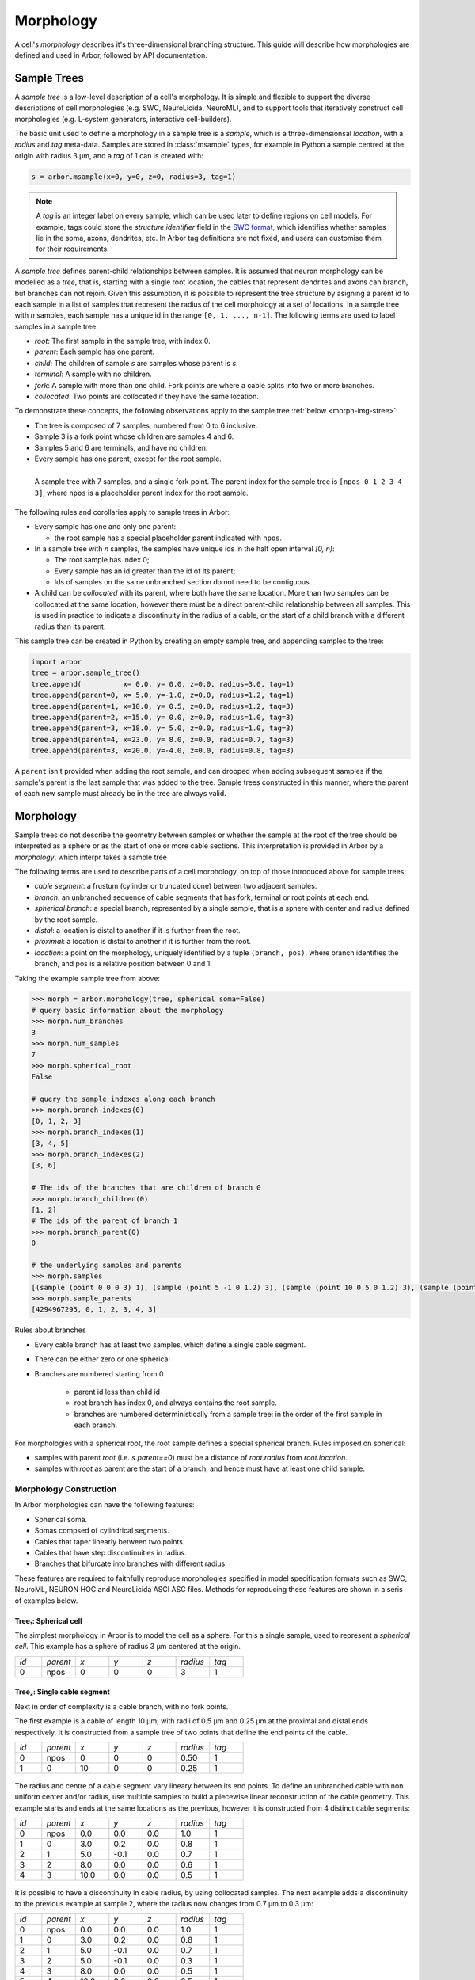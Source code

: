 .. _morphology:

.. |br| raw:: html

  <br/>

Morphology
==========

A cell's *morphology* describes it's three-dimensional branching structure.
This guide will describe how morphologies are defined and used in Arbor,
followed by API documentation.

Sample Trees
------------

A *sample tree* is a low-level description of a cell's morphology.
It is simple and flexible to support the diverse descriptions
of cell morphologies (e.g. SWC, NeuroLicida, NeuroML), and to support tools that
iteratively construct cell morphologies (e.g. L-system generators, interactive cell-builders).

The basic unit used to define a morphology in a sample tree is a *sample*, which
is a three-dimensionsal *location*, with a *radius* and *tag* meta-data.
Samples are stored in :class:`msample` types, for example in Python a sample centred at the origin
with radius 3 μm, and a *tag* of 1 can is created with:

.. code:: Python

    s = arbor.msample(x=0, y=0, z=0, radius=3, tag=1)

.. note::

    A *tag* is an integer label on every sample, which can be used later to define
    regions on cell models. For example, tags could store the *structure identifier* field in the
    `SWC format <http://www.neuronland.org/NLMorphologyConverter/MorphologyFormats/SWC/Spec.html>`_,
    which identifies whether samples lie in the soma, axons, dendrites, etc. In Arbor tag definitions
    are not fixed, and users can customise them for their requirements.

A *sample tree* defines parent-child relationships between samples.
It is assumed that neuron morphology can be modelled as a *tree*, that is, starting with a single
root location, the cables that represent dendrites and axons can branch, but branches can not rejoin.
Given this assumption, it is possible to represent the tree structure by asigning a parent id
to each sample in a list of samples that represent the radius of the cell morphology at a set
of locations.
In a sample tree with *n* samples, each sample has a unique id in the range ``[0, 1, ..., n-1]``.
The following terms are used to label samples in a sample tree:

* *root*: The first sample in the sample tree, with index 0.
* *parent*: Each sample has one parent.
* *child*: The children of sample *s* are samples whose parent is *s*.
* *terminal*: A sample with no children.
* *fork*: A sample with more than one child. Fork points are where a cable splits into two or more branches.
* *collocated*: Two points are collocated if they have the same location.

To demonstrate these concepts, the following observations apply to the sample tree :ref:`below <morph-img-stree>`:

* The tree is composed of 7 samples, numbered from 0 to 6 inclusive.
* Sample 3 is a fork point whose children are samples 4 and 6.
* Samples 5 and 6 are terminals, and have no children.
* Every sample has one parent, except for the root sample.

.. _morph-img-stree:

.. figure:: gen-images/stree.svg
  :width: 400
  :align: left
  :alt: A sample tree with 7 points, with root, fork and terminal samples marked.

  A sample tree with 7 samples, and a single fork point. The parent index for
  the sample tree is ``[npos 0 1 2 3 4 3]``, where ``npos`` is a placeholder
  parent index for the root sample.

The following rules and corollaries apply to sample trees in Arbor:

* Every sample has one and only one parent:

  * the root sample has a special placeholder parent indicated with ``npos``.

* In a sample tree with *n* samples, the samples have unique ids in the half open interval *[0, n)*:

  * The root sample has index 0;
  * Every sample has an id greater than the id of its parent;
  * Ids of samples on the same unbranched section do not need to be contiguous.

* A child can be *collocated* with its parent, where both have the same location.
  More than two samples can be collocated at the same location, however there must be a direct
  parent-child relationship between all samples.
  This is used in practice to indicate a discontinuity in the radius of a cable, or the
  start of a child branch with a different radius than its parent.

This sample tree can be created in Python by creating an empty sample tree, and appending samples to the tree:

.. code:: Python

    import arbor
    tree = arbor.sample_tree()
    tree.append(          x= 0.0, y= 0.0, z=0.0, radius=3.0, tag=1)
    tree.append(parent=0, x= 5.0, y=-1.0, z=0.0, radius=1.2, tag=1)
    tree.append(parent=1, x=10.0, y= 0.5, z=0.0, radius=1.2, tag=3)
    tree.append(parent=2, x=15.0, y= 0.0, z=0.0, radius=1.0, tag=3)
    tree.append(parent=3, x=18.0, y= 5.0, z=0.0, radius=1.0, tag=3)
    tree.append(parent=4, x=23.0, y= 8.0, z=0.0, radius=0.7, tag=3)
    tree.append(parent=3, x=20.0, y=-4.0, z=0.0, radius=0.8, tag=3)

A ``parent`` isn't provided when adding the root sample, and can dropped when adding subsequent samples
if the sample's parent is the last sample that was added to the tree.
Sample trees constructed in this manner, where the parent of each new sample must already be in the tree
are always valid.

.. _morph-morphology:

Morphology
----------

Sample trees do not describe the geometry between samples or whether the sample
at the root of the tree should be interpreted as a sphere or as the start of one or more cable sections.
This interpretation is provided in Arbor by a *morphology*, which interpr takes a sample tree 

The following terms are used to describe parts of a cell morphology, on top of those introduced above
for sample trees:

* *cable segment*: a frustum (cylinder or truncated cone) between two adjacent samples.
* *branch*: an unbranched sequence of cable segments that has fork, terminal or root points at each end.
* *spherical branch*: a special branch, represented by a single sample, that is a sphere with center and radius defined by the root sample.
* *distal*: a location is distal to another if it is further from the root.
* *proximal*: a location is distal to another if it is further from the root.
* *location*: a point on the morphology, uniquely identified by a tuple ``(branch, pos)``, where branch identifies the branch, and pos is a relative position  between 0 and 1.

Taking the example sample tree from above:

.. code:: Python

    >>> morph = arbor.morphology(tree, spherical_soma=False)
    # query basic information about the morphology
    >>> morph.num_branches
    3
    >>> morph.num_samples
    7
    >>> morph.spherical_root
    False

    # query the sample indexes along each branch
    >>> morph.branch_indexes(0)
    [0, 1, 2, 3]
    >>> morph.branch_indexes(1)
    [3, 4, 5]
    >>> morph.branch_indexes(2)
    [3, 6]

    # The ids of the branches that are children of branch 0
    >>> morph.branch_children(0)
    [1, 2]
    # The ids of the parent of branch 1
    >>> morph.branch_parent(0)
    0

    # the underlying samples and parents
    >>> morph.samples
    [(sample (point 0 0 0 3) 1), (sample (point 5 -1 0 1.2) 3), (sample (point 10 0.5 0 1.2) 3), (sample (point 15 0 0 1) 3), (sample (point 18 5 0 1) 3), (sample (point 23 8 0 0.7) 3), (sample (point 20 -4 0 0.8) 3)]
    >>> morph.sample_parents
    [4294967295, 0, 1, 2, 3, 4, 3]


Rules about branches

* Every cable branch has at least two samples, which define a single cable segment.
* There can be either zero or one spherical 
* Branches are numbered starting from 0

    * parent id less than child id
    * root branch has index 0, and always contains the root sample.
    * branches are numbered deterministically from a sample tree: in the order of the first sample in each branch.

For morphologies with a spherical root, the root sample defines a special spherical branch.
Rules imposed on spherical:

* samples with parent *root* (i.e. *s.parent==0*) must be a distance of *root.radius* from *root.location*.
* samples with *root* as parent are the start of a branch, and hence must have at least one child sample.

Morphology Construction
~~~~~~~~~~~~~~~~~~~~~~~~~

In Arbor morphologies can have the following features:

* Spherical soma.
* Somas compsed of cylindrical segments.
* Cables that taper linearly between two points.
* Cables that have step discontinuities in radius.
* Branches that bifurcate into branches with different radius.

These features are required to faithfully reproduce morphologies specified in
model specification formats such as SWC, NeuroML, NEURON HOC and NeuroLicida ASCI ASC files.
Methods for reproducing these features are shown in a seris of examples below.

.. _morph-tree1:

Tree₁: Spherical cell
""""""""""""""""""""""""""""""

The simplest morphology in Arbor is to model the cell as a sphere.
For this a  single sample, used to represent a *spherical cell*.
This example has a sphere of radius 3 μm centered at the origin.

.. csv-table::
   :widths: 8, 10, 10, 10, 10, 10, 10

   *id*, *parent*, *x*, *y*, *z*, *radius*, *tag*
   0,    npos,       0,   0,   0,        3,     1


.. figure:: gen-images/tree1.svg
  :width: 100
  :align: center

.. figure:: gen-images/morph1.svg
  :width: 100
  :align: center

.. _morph-tree2:

Tree₂: Single cable segment
""""""""""""""""""""""""""""""

Next in order of complexity is a cable branch, with no fork points.

The first example is a cable of length 10 μm, with radii of 0.5 μm and 0.25 μm
at the proximal and distal ends respectively.
It is constructed from a sample tree of two points that define the end points of the cable.

.. csv-table::
   :widths: 8, 10, 10, 10, 10, 10, 10

   *id*, *parent*, *x*, *y*, *z*, *radius*, *tag*
   0,    npos,       0,   0,   0,    0.50,     1
   1,       0,      10,   0,   0,    0.25,     1

.. figure:: gen-images/tree2a.svg
  :width: 300
  :align: center

.. figure:: gen-images/morph2a.svg
  :width: 300
  :align: center

The radius and centre of a cable segment vary lineary between its end points. To define an unbranched cable
with non uniform center and/or radius, use multiple samples to build a piecewise linear reconstruction
of the cable geometry.
This example starts and ends at the same locations as the previous, however it is constructed from 4
distinct cable segments:

.. csv-table::
   :widths: 8, 10, 10, 10, 10, 10, 10

   *id*, *parent*, *x*, *y*, *z*, *radius*, *tag*
   0,     npos,  0.0,  0.0,  0.0,  1.0,    1
   1,        0,  3.0,  0.2,  0.0,  0.8,    1
   2,        1,  5.0, -0.1,  0.0,  0.7,    1
   3,        2,  8.0,  0.0,  0.0,  0.6,    1
   4,        3, 10.0,  0.0,  0.0,  0.5,    1

.. figure:: gen-images/tree2b.svg
  :width: 300
  :align: center

.. figure:: gen-images/morph2b.svg
  :width: 300
  :align: center

It is possible to have a discontinuity in cable radius, by using collocated samples.
The next example adds a discontinuity to the previous example at sample 2, where the
radius now changes from 0.7 μm to 0.3 μm:

.. csv-table::
   :widths: 8, 10, 10, 10, 10, 10, 10

   *id*, *parent*, *x*, *y*, *z*, *radius*, *tag*
   0,     npos,  0.0,  0.0,  0.0,  1.0,    1
   1,        0,  3.0,  0.2,  0.0,  0.8,    1
   2,        1,  5.0, -0.1,  0.0,  0.7,    1
   3,        2,  5.0, -0.1,  0.0,  0.3,    1
   4,        3,  8.0,  0.0,  0.0,  0.5,    1
   5,        4, 10.0,  0.0,  0.0,  0.5,    1

.. figure:: gen-images/tree2c.svg
  :width: 300
  :align: center

.. figure:: gen-images/morph2c.svg
  :width: 300
  :align: center

  really confusions

.. _morph-tree3:

Tree₃: Y-shaped cell
""""""""""""""""""""""""""""""

The simplest branching morphology is a cable that bifurcates, a *y-shaped cell*.
First branch of the tree is a cable of length 10 μm and radius 0.5 μm.
The two child branches start with the to the distal sample of the first branch
and end with points 0.25 μm.

.. csv-table::
   :widths: 8, 10, 10, 10, 10, 10, 10

   *id*, *parent*, *x*, *y*, *z*, *radius*, *tag*
   0,    npos,       0,   0,   0,    0.50,     1
   1,       0,      10,   0,   0,    0.50,     1
   2,       1,      15,   3,   0,    0.25,     1
   4,       1,      15,  -3,   0,    0.25,     1

.. figure:: gen-images/tree3.svg
  :width: 400
  :align: center

.. figure:: gen-images/morph3.svg
  :width: 400
  :align: center

.. _morph-tree4:

Tree₄: Y-shaped cell variant
""""""""""""""""""""""""""""""

For the child branches in Tree₃  to have constant radius of 0.25 μm, instead of tapering from 0.5 μm to 0.25 μm,
additional samples with radius 0.25 μm can be inserted at the start of each branch, collocated with
the distal sample of the first branch.

.. csv-table::
   :widths: 8, 10, 10, 10, 10, 10, 10

   *id*, *parent*, *x*, *y*, *z*, *radius*, *tag*
   0,     npos,  0.0,  0.0,  0.0,  1.0,    1
   1,        0, 10.0,  0.0,  0.0,  0.5,    1
   2,        1, 15.0,  3.0,  0.0,  0.2,    1
   3,        1, 15.0, -3.0,  0.0,  0.2,    1

   *id*, *parent*, *x*, *y*, *z*, *radius*, *tag*
   0,     npos,  0.0,  0.0,  0.0,  1.0,    1
   1,        0, 10.0,  0.0,  0.0,  0.5,    1
   2,        1, 10.0,  0.0,  0.0,  0.2,    1
   3,        2, 15.0,  3.0,  0.0,  0.2,    1
   4,        1, 10.0,  0.0,  0.0,  0.2,    1
   5,        4, 15.0, -3.0,  0.0,  0.2,    1


.. figure:: gen-images/tree4a.svg
  :width: 400
  :align: center

.. figure:: gen-images/tree4b.svg
  :width: 400
  :align: center

.. figure:: gen-images/morph4.svg
  :width: 400
  :align: center

.. _morph-tree5:

Tree₅: ball and stick
""""""""""""""""""""""""""""""

The next example is a spherical soma of radius 3 μm with a branch of length
7 μm and constant radius of 1 μm attached.

.. csv-table::
   :widths: 10, 10, 10, 10, 10, 10

   *parent*, *x*, *y*, *z*, *radius*, *tag*
   npos,       0,   0,   0,       3,     1
      0,       3,   0,   0,       1,     1
      1,      10,   0,   0,       1,     1

.. figure:: gen-images/tree5.svg
  :width: 300
  :align: center

This sample tree can be interpreted two ways: either as a single unbranched cable composed of
two cable segments, or as two branches: a spherical root with a cable branch attached:

.. figure:: gen-images/morph5a.svg
  :width: 300
  :align: center

.. figure:: gen-images/morph5b.svg
  :width: 300
  :align: center

Example 6: a bit more involved
""""""""""""""""""""""""""""""

Take our example from throughout this page:

.. figure:: gen-images/tree6a.svg
  :width: 400
  :align: center

.. figure:: gen-images/morph6a.svg
  :width: 400
  :align: center

To use a spherical soma, add an aditional sample on the edge of the soma that represents the
start of the dendrite that branches off the soma, then instantiate the morphology with
``spherical_root`` set to ``True``:

.. figure:: gen-images/tree6b.svg
  :width: 400
  :align: center

.. figure:: gen-images/morph6b.svg
  :width: 400
  :align: center



